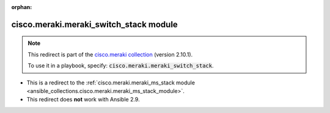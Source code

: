 
.. Document meta

:orphan:

.. Anchors

.. _ansible_collections.cisco.meraki.meraki_switch_stack_module:

.. Title

cisco.meraki.meraki_switch_stack module
+++++++++++++++++++++++++++++++++++++++

.. Collection note

.. note::
    This redirect is part of the `cisco.meraki collection <https://galaxy.ansible.com/cisco/meraki>`_ (version 2.10.1).

    To use it in a playbook, specify: :code:`cisco.meraki.meraki_switch_stack`.

- This is a redirect to the :ref:`cisco.meraki.meraki_ms_stack module <ansible_collections.cisco.meraki.meraki_ms_stack_module>`.
- This redirect does **not** work with Ansible 2.9.

